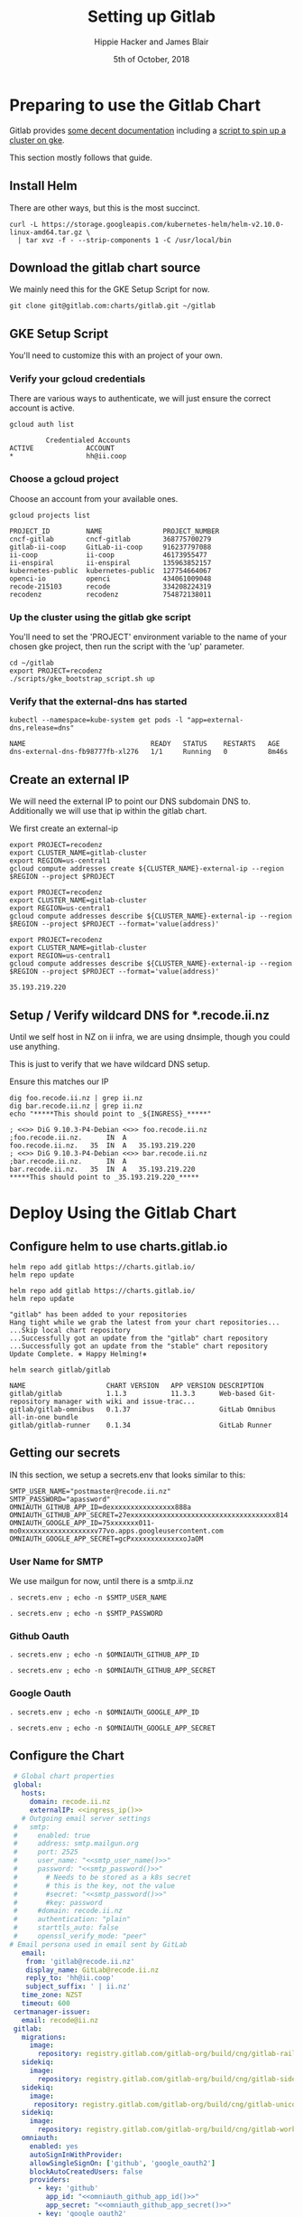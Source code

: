 # -*- org-use-property-inheritance: t; -*-
#+TITLE: Setting up Gitlab
#+AUTHOR: Hippie Hacker and James Blair
#+EMAIL: hh@ii.coop and mail@jamesblair.net
#+CREATOR: ii.coop + Inland Revenue
#+DATE: 5th of October, 2018

* Preparing to use the Gitlab Chart
  
Gitlab provides [[https://gitlab.com/charts/gitlab/blob/master/doc/installation/README.md][some decent documentation]] including a [[https://gitlab.com/charts/gitlab/blob/master/doc/cloud/gke.md#scripted-cluster-creation-on-gke][script to spin up a cluster on gke]].

This section mostly follows that guide.

** Install Helm

There are other ways, but this is the most succinct.

#+NAME: Install Helm
#+BEGIN_SRC tmux :session br:gitlab
curl -L https://storage.googleapis.com/kubernetes-helm/helm-v2.10.0-linux-amd64.tar.gz \
  | tar xvz -f - --strip-components 1 -C /usr/local/bin
#+END_SRC

** Download the gitlab chart source

We mainly need this for the GKE Setup Script for now.

#+NAME: Go get gitlab chart
#+BEGIN_SRC tmux :session br:gitlab
git clone git@gitlab.com:charts/gitlab.git ~/gitlab
#+END_SRC

** GKE Setup Script

You'll need to customize this with an project of your own.

*** Verify your gcloud credentials 

   There are various ways to authenticate, we will just ensure the correct
   account is active.

   #+NAME: Verify your gcloud credentials
   #+BEGIN_SRC shell :exports both :results code
   gcloud auth list
   #+END_SRC

   #+RESULTS: Verify your gcloud credentials
   #+BEGIN_SRC shell
            Credentialed Accounts
   ACTIVE             ACCOUNT
   ,*                  hh@ii.coop
   #+END_SRC

*** Choose a gcloud project

Choose an account from your available ones.

#+NAME: List your gcloud projects
#+BEGIN_SRC shell :exports both :results code
gcloud projects list
#+END_SRC

#+RESULTS: List your gcloud projects
#+BEGIN_SRC shell
PROJECT_ID         NAME               PROJECT_NUMBER
cncf-gitlab        cncf-gitlab        368775700279
gitlab-ii-coop     GitLab-ii-coop     916237797088
ii-coop            ii-coop            46173955477
ii-enspiral        ii-enspiral        135963852157
kubernetes-public  kubernetes-public  127754664067
openci-io          openci             434061009048
recode-215103      recode             334208224319
recodenz           recodenz           754872138011
#+END_SRC

*** Up the cluster using the gitlab gke script

You'll need to set the 'PROJECT' environment variable to the name of your chosen
gke project, then run the script with the 'up' parameter.

#+NAME: Use gitlab gke script
#+BEGIN_SRC tmux :session br:gitlab
cd ~/gitlab
export PROJECT=recodenz
./scripts/gke_bootstrap_script.sh up
#+END_SRC

*** Verify that the external-dns has started

#+NAME: Verify that external-dns has started, run:
#+BEGIN_SRC shell :results code
kubectl --namespace=kube-system get pods -l "app=external-dns,release=dns"
#+END_SRC

#+RESULTS: Verify that external-dns has started, run:
#+BEGIN_SRC shell
NAME                               READY   STATUS    RESTARTS   AGE
dns-external-dns-fb98777fb-xl276   1/1     Running   0          8m46s
#+END_SRC

** Create an external IP

We will need the external IP to point our DNS subdomain DNS to. Additionally we
will use that ip within the gitlab chart.

We first create an external-ip

#+NAME: Create the external IP
#+BEGIN_SRC tmux :session br:gitlab
export PROJECT=recodenz
export CLUSTER_NAME=gitlab-cluster
export REGION=us-central1
gcloud compute addresses create ${CLUSTER_NAME}-external-ip --region $REGION --project $PROJECT
#+END_SRC

#+NAME: Retrieve ingress IP
#+BEGIN_SRC tmux :session br:gitlab
export PROJECT=recodenz
export CLUSTER_NAME=gitlab-cluster
export REGION=us-central1
gcloud compute addresses describe ${CLUSTER_NAME}-external-ip --region $REGION --project $PROJECT --format='value(address)'
#+END_SRC

#+NAME: ingress_ip
#+BEGIN_SRC shell 
export PROJECT=recodenz
export CLUSTER_NAME=gitlab-cluster
export REGION=us-central1
gcloud compute addresses describe ${CLUSTER_NAME}-external-ip --region $REGION --project $PROJECT --format='value(address)'
#+END_SRC

#+RESULTS: ingress_ip
: 35.193.219.220

** Setup / Verify wildcard DNS for *.recode.ii.nz

Until we self host in NZ on ii infra, we are using dnsimple, though you could use anything.

This is just to verify that we have wildcard DNS setup.

Ensure this matches our IP

#+NAME: dig checks for *.recode.ii.nz
#+BEGIN_SRC shell :results verbatim code :var INGRESS=ingress_ip
dig foo.recode.ii.nz | grep ii.nz
dig bar.recode.ii.nz | grep ii.nz
echo "*****This should point to _${INGRESS}_*****"
#+END_SRC

#+RESULTS: dig checks for *.recode.ii.nz
#+BEGIN_SRC shell
; <<>> DiG 9.10.3-P4-Debian <<>> foo.recode.ii.nz
;foo.recode.ii.nz.		IN	A
foo.recode.ii.nz.	35	IN	A	35.193.219.220
; <<>> DiG 9.10.3-P4-Debian <<>> bar.recode.ii.nz
;bar.recode.ii.nz.		IN	A
bar.recode.ii.nz.	35	IN	A	35.193.219.220
,*****This should point to _35.193.219.220_*****
#+END_SRC

* Deploy Using the Gitlab Chart

** Configure helm to use charts.gitlab.io

#+NAME: Get Chart for gitlab
#+BEGIN_SRC tmux :session br:gitlab
helm repo add gitlab https://charts.gitlab.io/
helm repo update
#+END_SRC

#+NAME: Get Chart for gitlab
#+BEGIN_SRC shell :results code
helm repo add gitlab https://charts.gitlab.io/
helm repo update
#+END_SRC

#+RESULTS: Get Chart for gitlab
#+BEGIN_SRC shell
"gitlab" has been added to your repositories
Hang tight while we grab the latest from your chart repositories...
...Skip local chart repository
...Successfully got an update from the "gitlab" chart repository
...Successfully got an update from the "stable" chart repository
Update Complete. ⎈ Happy Helming!⎈ 
#+END_SRC

#+NAME: Verify we have the charts
#+BEGIN_SRC shell :results code
helm search gitlab/gitlab
#+END_SRC

#+RESULTS: Verify we have the charts
#+BEGIN_SRC shell
NAME                 	CHART VERSION	APP VERSION	DESCRIPTION                                                 
gitlab/gitlab        	1.1.3        	11.3.3     	Web-based Git-repository manager with wiki and issue-trac...
gitlab/gitlab-omnibus	0.1.37       	           	GitLab Omnibus all-in-one bundle                            
gitlab/gitlab-runner 	0.1.34       	           	GitLab Runner                                               
#+END_SRC

** Getting our secrets

IN this section, we setup a secrets.env that looks similar to this:

#+NAME: secrets.env
#+BEGIN_SRC shell :noeval
SMTP_USER_NAME="postmaster@recode.ii.nz"
SMTP_PASSWORD="apassword"
OMNIAUTH_GITHUB_APP_ID=dexxxxxxxxxxxxxxxx888a
OMNIAUTH_GITHUB_APP_SECRET=27exxxxxxxxxxxxxxxxxxxxxxxxxxxxxxxxxxxx814
OMNIAUTH_GOOGLE_APP_ID=75xxxxxxx011-mo0xxxxxxxxxxxxxxxxxxv77vo.apps.googleusercontent.com
OMNIAUTH_GOOGLE_APP_SECRET=gcPxxxxxxxxxxxxxoJaOM
#+END_SRC

*** User Name for SMTP

We use mailgun for now, until there is a smtp.ii.nz

#+NAME: smtp_user_name
#+BEGIN_SRC shell :results output silent
. secrets.env ; echo -n $SMTP_USER_NAME
#+END_SRC

#+NAME: smtp_password
#+BEGIN_SRC shell :results output silent
. secrets.env ; echo -n $SMTP_PASSWORD
#+END_SRC

*** Github Oauth
#+NAME: omniauth_github_app_id
#+BEGIN_SRC shell :results output silent
. secrets.env ; echo -n $OMNIAUTH_GITHUB_APP_ID
#+END_SRC

#+NAME: omniauth_github_app_secret
#+BEGIN_SRC shell :results output silent
. secrets.env ; echo -n $OMNIAUTH_GITHUB_APP_SECRET
#+END_SRC

*** Google Oauth
#+NAME: omniauth_google_app_id
#+BEGIN_SRC shell :results output silent
. secrets.env ; echo -n $OMNIAUTH_GOOGLE_APP_ID
#+END_SRC

#+NAME: omniauth_google_app_secret
#+BEGIN_SRC shell :results output silent
. secrets.env ; echo -n $OMNIAUTH_GOOGLE_APP_SECRET
#+END_SRC

** Configure the Chart

#+NAME: The Config
#+BEGIN_SRC yaml :tangle ../gitlab/recode.gitlab.yaml :noweb yes
  # Global chart properties
  global:
    hosts:
      domain: recode.ii.nz
      externalIP: <<ingress_ip()>>
    # Outgoing email server settings
  #   smtp:
  #     enabled: true
  #     address: smtp.mailgun.org
  #     port: 2525
  #     user_name: "<<smtp_user_name()>>"
  #     password: "<<smtp_password()>>"
  #       # Needs to be stored as a k8s secret
  #       # this is the key, not the value
  #       #secret: "<<smtp_password()>>"
  #       #key: password
  #     #domain: recode.ii.nz
  #     authentication: "plain"
  #     starttls_auto: false
  #     openssl_verify_mode: "peer"
 # Email persona used in email sent by GitLab
    email:
     from: 'gitlab@recode.ii.nz'
     display_name: GitLab@recode.ii.nz
     reply_to: 'hh@ii.coop'
     subject_suffix: ' | ii.nz'
    time_zone: NZST
    timeout: 600
  certmanager-issuer:
    email: recode@ii.nz
  gitlab:
    migrations:
      image:
        repository: registry.gitlab.com/gitlab-org/build/cng/gitlab-rails-ce
    sidekiq:
      image:
        repository: registry.gitlab.com/gitlab-org/build/cng/gitlab-sidekiq-ce
    sidekiq:
      image:
       repository: registry.gitlab.com/gitlab-org/build/cng/gitlab-unicorn-ce
    sidekiq:
      image:
        repository: registry.gitlab.com/gitlab-org/build/cng/gitlab-workhorse-ce
    omniauth:
      enabled: yes
      autoSignInWithProvider: 
      allowSingleSignOn: ['github', 'google_oauth2']
      blockAutoCreatedUsers: false
      providers:
        - key: 'github'
          app_id: "<<omniauth_github_app_id()>>"
          app_secret: "<<omniauth_github_app_secret()>>"
        - key: 'google_oauth2'
          app_id: "<<omniauth_google_app_id()>>"
          app_secret: "<<omniauth_google_app_secret()>>"
      syncProfileAttributes: ['email']
#+END_SRC

** Verify cluster

We could run other commands, but this is enough for now.

#+NAME: Verify Cluster
#+BEGIN_SRC shell :results code
(
kubectl get pods --all-namespaces
) 2>&1
#+END_SRC

#+RESULTS: Verify Cluster
#+BEGIN_SRC shell
NAMESPACE     NAME                                                       READY   STATUS    RESTARTS   AGE
kube-system   dns-external-dns-fb98777fb-xl276                           1/1     Running   0          51m
kube-system   event-exporter-v0.1.9-5c8fb98cdb-pcp6g                     2/2     Running   0          53m
kube-system   fluentd-gcp-v2.0.17-m7cl4                                  2/2     Running   0          53m
kube-system   fluentd-gcp-v2.0.17-vmqvm                                  2/2     Running   0          53m
kube-system   heapster-v1.5.2-68bf4d4889-7ts7x                           3/3     Running   0          51m
kube-system   kube-dns-5dcfcbf5fb-czj25                                  4/4     Running   0          53m
kube-system   kube-dns-5dcfcbf5fb-hqfz5                                  4/4     Running   0          52m
kube-system   kube-dns-autoscaler-69c5cbdcdd-9f8r2                       1/1     Running   0          53m
kube-system   kube-proxy-gke-gitlab-cluster-default-pool-ad84c32e-c7gp   1/1     Running   0          53m
kube-system   kube-proxy-gke-gitlab-cluster-default-pool-ad84c32e-nhsk   1/1     Running   0          53m
kube-system   kubernetes-dashboard-76f945f76-s58bp                       1/1     Running   0          53m
kube-system   l7-default-backend-57856c5f55-w8hn2                        1/1     Running   0          53m
kube-system   metrics-server-v0.2.1-7f8dd98c8f-k66rb                     2/2     Running   0          51m
kube-system   tiller-deploy-5c99b8bcbf-6hp5t                             1/1     Running   0          52m
#+END_SRC

** Deploy Gitlab on Kubernetes 


*** Use the values yaml generated above to deploy gitlab

#+NAME: Deploy Gitlab on Kubernetes
#+BEGIN_SRC tmux :session br:deploy
helm upgrade --install gitlab gitlab/gitlab --values ~/gitlab/recode.gitlab.yaml
#+END_SRC
*** You can fully cleanup / purge as to start over
#+NAME: Destroy / Purge helm deployment of gitlab to try again
#+BEGIN_SRC tmux :session br:deploy
helm delete --purge gitlab
#+END_SRC

*** Remove your cluster from gke (can get expensive if you leave it up)

This can be useful if you want to debug the deployment, iterate over different
configurations for testing.

#+NAME: Destroy / Purge GKE cluster
#+BEGIN_SRC tmux :session br:deploy
cd ~/gitlab
export PROJECT=recodenz
./scripts/gke_bootstrap_script.sh down
#+END_SRC

* Monitor the Progress of your gitlab installation

** See how they run

#+NAME: see how the run
#+BEGIN_SRC tmux :session br:gitlab
helm status gitlab
#+END_SRC

** Get root password

#+NAME: get root password
#+BEGIN_SRC tmux :session br:gitlab
kubectl get secret gitlab-gitlab-initial-root-password -ojsonpath={.data.password} | base64 --decode ; echo
#+END_SRC

** TODO SMTP OUTGOING
** TODO Setup Inbound Email
*** Setup SMTP Server
*** Configure GitLab to retrieve

* Footnotes
# Local Variables:
# eval: (require (quote ob-shell))
# eval: (require (quote ob-lisp))
# eval: (require (quote ob-emacs-lisp))
# eval: (require (quote ob-js))
# eval: (require (quote ob-go))
# org-confirm-babel-evaluate: nil
# End:

